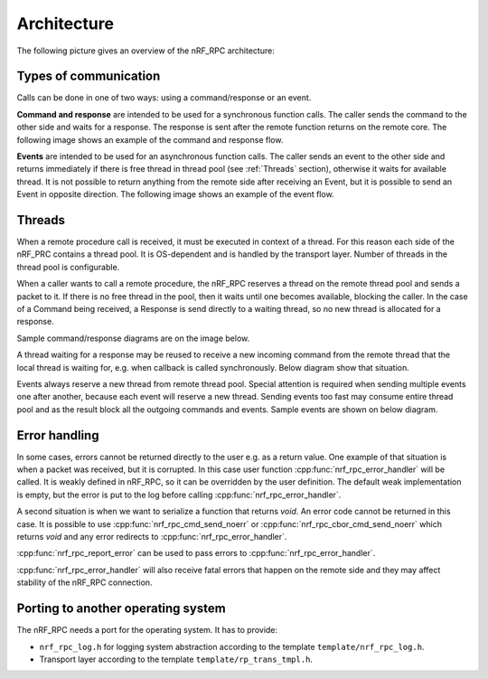 .. architecture:


Architecture
############

The following picture gives an overview of the nRF_RPC architecture:

.. image:: img/layers.svg
   :alt: nRF_RPC Architecture Layers
   :align: center


Types of communication
======================

Calls can be done in one of two ways: using a command/response or an event.

**Command and response** are intended to be used for a synchronous function calls.
The caller sends the command to the other side and waits for a response.
The response is sent after the remote function returns on the remote core.
The following image shows an example of the command and response flow.

.. image:: img/cmd_flow.svg
   :alt: nRF_RPC Command/Response flow
   :align: center

**Events** are intended to be used for an asynchronous function calls.
The caller sends an event to the other side and returns immediately if there is free thread in thread pool (see :ref:`Threads` section), otherwise it waits for available thread.
It is not possible to return anything from the remote side after receiving an Event, but it is possible to send an Event in opposite direction.
The following image shows an example of the event flow.

.. image:: img/evt_flow.svg
   :alt: nRF_RPC Event flow
   :align: center


Threads
=======

When a remote procedure call is received, it must be executed in context of a thread.
For this reason each side of the nRF_PRC contains a thread pool.
It is OS-dependent and is handled by the transport layer.
Number of threads in the thread pool is configurable.

When a caller wants to call a remote procedure, the nRF_RPC reserves a thread on the remote thread pool and sends a packet to it.
If there is no free thread in the pool, then it waits until one becomes available, blocking the caller.
In the case of a Command being received, a Response is send directly to a waiting thread, so no new thread is allocated for a response.

Sample command/response diagrams are on the image below.

.. image:: img/cmd_simple.svg
   :alt: nRF_RPC Simple Command flow
   :align: center

A thread waiting for a response may be reused to receive a new incoming command from the remote thread that the local thread is waiting for, e.g. when callback is called synchronously. Below diagram show that situation.

.. image:: img/cmd_recursive.svg
   :alt: nRF_RPC Simple Command flow
   :align: center

Events always reserve a new thread from remote thread pool.
Special attention is required when sending multiple events one after another, because each event will reserve a new thread. Sending events too fast may consume entire thread pool and as the result block all the outgoing commands and events.
Sample events are shown on below diagram.

.. image:: img/evt_simple.svg
   :alt: nRF_RPC Simple Command flow
   :align: center


Error handling
==============

In some cases, errors cannot be returned directly to the user e.g. as a return value.
One example of that situation is when a packet was received, but it is corrupted.
In this case user function :cpp:func:`nrf_rpc_error_handler` will be called.
It is weakly defined in nRF_RPC, so it can be overridden by the user definition.
The default weak implementation is empty, but the error is put to the log before calling :cpp:func:`nrf_rpc_error_handler`.

A second situation is when we want to serialize a function that returns `void`.
An error code cannot be returned in this case.
It is possible to use :cpp:func:`nrf_rpc_cmd_send_noerr` or :cpp:func:`nrf_rpc_cbor_cmd_send_noerr` which returns `void` and any error redirects to :cpp:func:`nrf_rpc_error_handler`.

:cpp:func:`nrf_rpc_report_error` can be used to pass errors to :cpp:func:`nrf_rpc_error_handler`.

:cpp:func:`nrf_rpc_error_handler` will also receive fatal errors that happen on the remote side and they may affect stability of the nRF_RPC connection.


Porting to another operating system
===================================

The nRF_RPC needs a port for the operating system.
It has to provide:

* ``nrf_rpc_log.h`` for logging system abstraction according to the template ``template/nrf_rpc_log.h``.
* Transport layer according to the template ``template/rp_trans_tmpl.h``.
